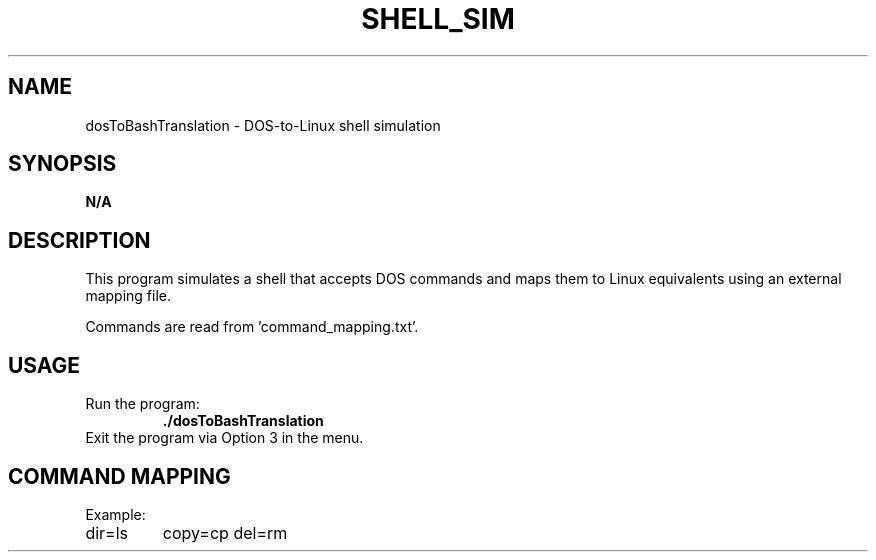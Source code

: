 .TH SHELL_SIM 1 "April 2025" "Shell Simulation" "User Commands"
.SH NAME
dosToBashTranslation \- DOS-to-Linux shell simulation
.SH SYNOPSIS
.B N/A
.SH DESCRIPTION
This program simulates a shell that accepts DOS commands
and maps them to Linux equivalents using an external mapping file.

Commands are read from 'command_mapping.txt'.

.SH USAGE
.TP
Run the program:
.B ./dosToBashTranslation

.TP
Exit the program via Option 3 in the menu.

.SH COMMAND MAPPING
Example:
.TP
dir=ls
copy=cp
del=rm

